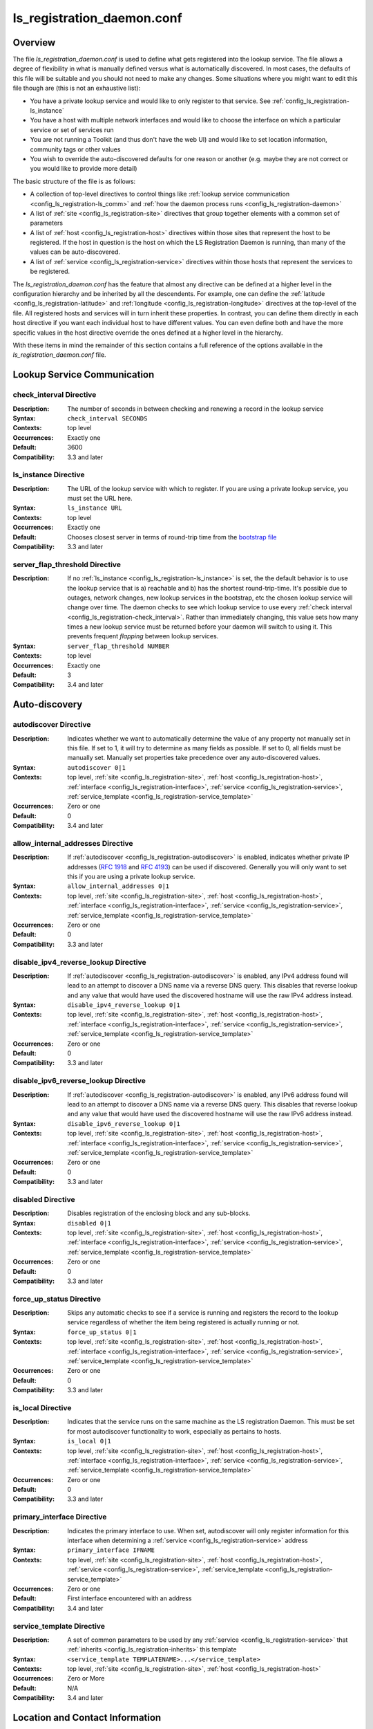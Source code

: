 ***************************
ls_registration_daemon.conf
***************************

Overview
========

The file *ls_registration_daemon.conf* is used to define what gets registered into the lookup service. The file allows a degree of flexibility in what is manually defined versus what is automatically discovered. In most cases, the defaults of this file will be suitable and you should not need to make any changes. Some situations where you might want to edit this file though are (this is not an exhaustive list):

* You have a private lookup service and would like to only register to that service. See :ref:`config_ls_registration-ls_instance`
* You have a host with multiple network interfaces and would like to choose the interface on which a particular service or set of services run
* You are not running a Toolkit (and thus don't have the web UI) and would like to set location information, community tags or other values
* You wish to override the auto-discovered defaults for one reason or another (e.g. maybe they are not correct or you would like to provide more detail)

The basic structure of the file is as follows:

* A collection of top-level directives to control things like :ref:`lookup service communication <config_ls_registration-ls_comm>` and :ref:`how the daemon process runs <config_ls_registration-daemon>`
* A list of :ref:`site <config_ls_registration-site>` directives that group together elements with a common set of parameters
* A list of :ref:`host <config_ls_registration-host>` directives within those sites that represent the host to be registered. If the host in question is the host on which the LS Registration Daemon is running, than many of the values can be auto-discovered. 
* A list of :ref:`service <config_ls_registration-service>` directives within those hosts that represent the services to be registered. 

The *ls_registration_daemon.conf* has the feature that almost any directive can be defined at a higher level in the configuration hierarchy and be inherited by all the descendents. For example, one can define the :ref:`latitude <config_ls_registration-latitude>` and :ref:`longitude <config_ls_registration-longitude>` directives at the top-level of the file. All registered hosts and services will in turn inherit these properties. In contrast, you can define them directly in each host directive if you want each individual host to have different values. You can even define both and have the more specific values in the host directive override the ones defined at a higher level in the hierarchy. 

With these items in mind the remainder of this section contains a full reference of the options available in the *ls_registration_daemon.conf* file. 




.. _config_ls_registration-ls_comm:

Lookup Service Communication
============================

.. _config_ls_registration-check_interval:

check_interval Directive
------------------------
:Description: The number of seconds in between checking and renewing a record in the lookup service
:Syntax: ``check_interval SECONDS``
:Contexts: top level
:Occurrences:  Exactly one
:Default: 3600
:Compatibility: 3.3 and later

.. _config_ls_registration-ls_instance:

ls_instance Directive
----------------------
:Description: The URL of the lookup service with which to register. If you are using a  private lookup service, you must set the URL here.
:Syntax: ``ls_instance URL``
:Contexts: top level
:Occurrences:  Exactly one
:Default: Chooses closest server in terms of round-trip time from the `bootstrap file <http://ps-west.es.net:8096/lookup/activehosts.json>`_
:Compatibility: 3.3 and later

.. _config_ls_registration-server_flap_threshold:

server_flap_threshold Directive
--------------------------------
:Description: If no :ref:`ls_instance <config_ls_registration-ls_instance>` is set, the the default behavior is to use the lookup service that is a) reachable and b) has the shortest round-trip-time. It's possible due to outages, network changes, new lookup services in the bootstrap, etc the chosen lookup service will change over time. The daemon checks to see which lookup service to use every :ref:`check interval <config_ls_registration-check_interval>`. Rather than immediately changing, this value sets how many times a new lookup service must be returned before your daemon will switch to using it. This prevents frequent *flapping* between lookup services. 
:Syntax: ``server_flap_threshold NUMBER``
:Contexts: top level
:Occurrences:  Exactly one
:Default: 3
:Compatibility: 3.4 and later


.. _config_ls_registration-autodiscovery:

Auto-discovery
====================

.. _config_ls_registration-autodiscover:

autodiscover Directive
----------------------
:Description: Indicates whether we want to automatically determine the value of any property not manually set in this file. If set to 1, it will try to determine as many fields as possible. If set to 0, all fields must be manually set. Manually set properties take precedence over any auto-discovered values.
:Syntax: ``autodiscover 0|1``
:Contexts: top level, :ref:`site <config_ls_registration-site>`, :ref:`host <config_ls_registration-host>`, :ref:`interface <config_ls_registration-interface>`, :ref:`service <config_ls_registration-service>`, :ref:`service_template <config_ls_registration-service_template>`
:Occurrences:  Zero or one
:Default: 0
:Compatibility: 3.4 and later

.. _config_ls_registration-allow_internal_addresses:

allow_internal_addresses Directive
----------------------------------
:Description: If :ref:`autodiscover <config_ls_registration-autodiscover>` is enabled, indicates whether private IP addresses (`RFC 1918 <https://tools.ietf.org/html/rfc1918>`_ and `RFC 4193 <https://tools.ietf.org/html/rfc4193>`_) can be used if discovered. Generally you will only want to set this if you are using a private lookup service.
:Syntax: ``allow_internal_addresses 0|1``
:Contexts: top level, :ref:`site <config_ls_registration-site>`, :ref:`host <config_ls_registration-host>`, :ref:`interface <config_ls_registration-interface>`, :ref:`service <config_ls_registration-service>`, :ref:`service_template <config_ls_registration-service_template>`
:Occurrences:  Zero or one
:Default: 0
:Compatibility: 3.3 and later

.. _config_ls_registration-disable_ipv4_reverse_lookup:

disable_ipv4_reverse_lookup Directive
--------------------------------------
:Description: If :ref:`autodiscover <config_ls_registration-autodiscover>` is enabled, any IPv4 address found will lead to an attempt to discover a DNS name via a reverse DNS query. This disables that reverse lookup and any value that would have used the discovered hostname will use the raw IPv4 address instead. 
:Syntax: ``disable_ipv4_reverse_lookup 0|1``
:Contexts: top level, :ref:`site <config_ls_registration-site>`, :ref:`host <config_ls_registration-host>`, :ref:`interface <config_ls_registration-interface>`, :ref:`service <config_ls_registration-service>`, :ref:`service_template <config_ls_registration-service_template>`
:Occurrences:  Zero or one
:Default: 0
:Compatibility: 3.3 and later


.. _config_ls_registration-disable_ipv6_reverse_lookup:

disable_ipv6_reverse_lookup Directive
--------------------------------------
:Description: If :ref:`autodiscover <config_ls_registration-autodiscover>` is enabled, any IPv6 address found will lead to an attempt to discover a DNS name via a reverse DNS query. This disables that reverse lookup and any value that would have used the discovered hostname will use the raw IPv6 address instead. 
:Syntax: ``disable_ipv6_reverse_lookup 0|1``
:Contexts: top level, :ref:`site <config_ls_registration-site>`, :ref:`host <config_ls_registration-host>`, :ref:`interface <config_ls_registration-interface>`, :ref:`service <config_ls_registration-service>`, :ref:`service_template <config_ls_registration-service_template>`
:Occurrences:  Zero or one
:Default: 0
:Compatibility: 3.3 and later

disabled Directive
------------------
:Description: Disables registration of the enclosing block and any sub-blocks.
:Syntax: ``disabled 0|1``
:Contexts: top level, :ref:`site <config_ls_registration-site>`, :ref:`host <config_ls_registration-host>`, :ref:`interface <config_ls_registration-interface>`, :ref:`service <config_ls_registration-service>`, :ref:`service_template <config_ls_registration-service_template>`
:Occurrences:  Zero or one
:Default: 0
:Compatibility: 3.3 and later

force_up_status Directive
-------------------------
:Description: Skips any automatic checks to see if a service is running and registers the record to the lookup service regardless of whether the item being registered is actually running or not.
:Syntax: ``force_up_status 0|1``
:Contexts: top level, :ref:`site <config_ls_registration-site>`, :ref:`host <config_ls_registration-host>`, :ref:`interface <config_ls_registration-interface>`, :ref:`service <config_ls_registration-service>`, :ref:`service_template <config_ls_registration-service_template>`
:Occurrences:  Zero or one
:Default: 0
:Compatibility: 3.3 and later


is_local Directive
-------------------------
:Description: Indicates that the service runs on the same machine as the LS registration Daemon. This must be set for most autodiscover functionality to work, especially as pertains to hosts. 
:Syntax: ``is_local 0|1``
:Contexts: top level, :ref:`site <config_ls_registration-site>`, :ref:`host <config_ls_registration-host>`, :ref:`interface <config_ls_registration-interface>`, :ref:`service <config_ls_registration-service>`, :ref:`service_template <config_ls_registration-service_template>`
:Occurrences:  Zero or one
:Default: 0
:Compatibility: 3.3 and later

primary_interface Directive
----------------------------
:Description: Indicates the primary interface to use. When set, autodiscover will only register information for this interface when determining a :ref:`service <config_ls_registration-service>` address 
:Syntax: ``primary_interface IFNAME``
:Contexts: top level, :ref:`site <config_ls_registration-site>`, :ref:`host <config_ls_registration-host>`, :ref:`service <config_ls_registration-service>`, :ref:`service_template <config_ls_registration-service_template>`
:Occurrences:  Zero or one
:Default: First interface encountered with an address
:Compatibility: 3.4 and later

.. _config_ls_registration-service_template:

service_template Directive
--------------------------
:Description: A set of common parameters to be used by any :ref:`service <config_ls_registration-service>` that :ref:`inherits <config_ls_registration-inherits>` this template
:Syntax: ``<service_template TEMPLATENAME>...</service_template>``
:Contexts: top level, :ref:`site <config_ls_registration-site>`, :ref:`host <config_ls_registration-host>`
:Occurrences:  Zero or More
:Default: N/A
:Compatibility: 3.4 and later


.. _config_ls_registration-location:

Location and Contact Information
================================

.. _config_ls_registration-administrator:

administrator Directive
--------------------------
:Description: A person responsible for managing the  entity to be registered. See :ref:`config_ls_registration-administrators` for more information.
:Syntax: ``<administrator>...</administrator>``
:Contexts: top level, :ref:`site <config_ls_registration-site>`, :ref:`host <config_ls_registration-host>`, :ref:`service <config_ls_registration-service>`, :ref:`service_template <config_ls_registration-service_template>`
:Occurrences:  Zero or More
:Default: N/A
:Compatibility: 3.3 and later

.. _config_ls_registration-city:

city Directive
--------------------------
:Description: The city in which the entity to be registered resides
:Syntax: ``city CITY``
:Contexts: top level, :ref:`site <config_ls_registration-site>`, :ref:`host <config_ls_registration-host>`, :ref:`service <config_ls_registration-service>`, :ref:`service_template <config_ls_registration-service_template>`
:Occurrences:  Zero or One
:Default: N/A
:Default (Autodiscover): N/A
:Compatibility: 3.3 and later

.. _config_ls_registration-country:

country Directive
--------------------------
:Description: The `ISO 3166 <http://www.iso.org/iso/home/standards/country_codes.htm#2012_iso3166-2>`_ two-letter country code for the country in which the entity to be registered resides
:Syntax: ``country COUNTRY``
:Contexts: top level, :ref:`site <config_ls_registration-site>`, :ref:`host <config_ls_registration-host>`, :ref:`service <config_ls_registration-service>`, :ref:`service_template <config_ls_registration-service_template>`
:Occurrences:  Zero or One
:Default: N/A
:Default (Autodiscover): N/A
:Compatibility: 3.3 and later

.. _config_ls_registration-domain:

domain Directive
--------------------------
:Description: The administrative domain in which the entity to be registered resides. Usually expressed as a DNS name (e.g. perfsonar.net).
:Syntax: ``domain DOMAIN``
:Contexts: top level, :ref:`site <config_ls_registration-site>`, :ref:`host <config_ls_registration-host>`, :ref:`service <config_ls_registration-service>`, :ref:`service_template <config_ls_registration-service_template>`
:Occurrences:  Zero or One
:Default: N/A
:Default (Autodiscover): N/A
:Compatibility: 3.3 and later

.. _config_ls_registration-latitude:

latitude Directive
--------------------------
:Description: The latitude of the entity to be registered. Specified as a positive (north of the equator) or negative (south of the equator) decimal.
:Syntax: ``latitude LATITUDE``
:Contexts: top level, :ref:`site <config_ls_registration-site>`, :ref:`host <config_ls_registration-host>`, :ref:`service <config_ls_registration-service>`, :ref:`service_template <config_ls_registration-service_template>`
:Occurrences:  Zero or One
:Default: N/A
:Default (Autodiscover): N/A
:Compatibility: 3.3 and later

.. _config_ls_registration-longitude:

longitude Directive
--------------------------
:Description: The longitude of the entity to be registered. Specified as a positive (east of the prime meridian) or negative (west of the prime meridian) decimal.
:Syntax: ``longitude LONGITUDE``
:Contexts: top level, :ref:`site <config_ls_registration-site>`, :ref:`host <config_ls_registration-host>`, :ref:`service <config_ls_registration-service>`, :ref:`service_template <config_ls_registration-service_template>`
:Occurrences:  Zero or One
:Default: N/A
:Default (Autodiscover): N/A
:Compatibility: 3.3 and later

.. _config_ls_registration-region:

region Directive
--------------------------
:Description: The country specific region. For example, in the U.S. this value corresponds to the state. It should be the two-letter abbreviation if applicable. 
:Syntax: ``region REGION``
:Contexts: top level, :ref:`site <config_ls_registration-site>`, :ref:`host <config_ls_registration-host>`, :ref:`service <config_ls_registration-service>`, :ref:`service_template <config_ls_registration-service_template>`
:Occurrences:  Zero or One
:Default: N/A
:Default (Autodiscover): N/A
:Compatibility: 3.3 and later


.. _config_ls_registration-site:

site Directive
------------------------
:Description: A grouping of elements that have similar configured properties, be it location, autodiscover settings or otherwise. See :ref:`config_ls_registration-sites` for more information.
:Syntax: ``<site>...</site>``
:Contexts: top level
:Occurrences:  Zero or More
:Default: N/A
:Default (Autodiscover): N/A

.. _config_ls_registration-zip_code:

zip_code Directive
--------------------------
:Description: The country specific postal code of the location where the entity to be registered resides.
:Syntax: ``zip_code ZIPCODE``
:Contexts: top level, :ref:`site <config_ls_registration-site>`, :ref:`host <config_ls_registration-host>`, :ref:`service <config_ls_registration-service>`, :ref:`service_template <config_ls_registration-service_template>`
:Occurrences:  Zero or One
:Default: N/A
:Default (Autodiscover): N/A
:Compatibility: 3.3 and later

.. _config_ls_registration-administrators:

Administrators
==============

.. _config_ls_registration-admin_name:

name Directive
--------------------------
:Description: The full name of the administrator. Either this field or :ref:`email <config_ls_registration-email>` is required.
:Syntax: ``name NAME``
:Contexts: :ref:`administrator <config_ls_registration-administrator>`
:Occurrences:  Zero or One
:Default: N/A
:Default (Autodiscover): N/A
:Compatibility: 3.3 and later

.. _config_ls_registration-email:

email Directive
--------------------------
:Description: The email address of the administrator. Either this field or :ref:`name <config_ls_registration-admin_name>` is required.
:Syntax: ``email EMAIL``
:Contexts: :ref:`administrator <config_ls_registration-administrator>`
:Occurrences:  Zero or One
:Default: N/A
:Default (Autodiscover): N/A
:Compatibility: 3.3 and later

.. _config_ls_registration-organization:

organization Directive
--------------------------
:Description: The organization to which the administrator belongs
:Syntax: ``organization ORGANIZATION``
:Contexts: :ref:`administrator <config_ls_registration-administrator>`
:Occurrences:  Zero or One
:Default: N/A
:Default (Autodiscover): N/A
:Compatibility: 3.3 and later

.. _config_ls_registration-phone:

phone Directive
--------------------------
:Description: The phone number of the administrator
:Syntax: ``phone PHONE``
:Contexts: :ref:`administrator <config_ls_registration-administrator>`
:Occurrences:  Zero or One
:Default: N/A
:Default (Autodiscover): N/A
:Compatibility: 3.3 and later

.. _config_ls_registration-sites:

Sites
======

.. _config_ls_registration-host:

host Directive
------------------------
:Description: A host to be registered. See :ref:`config_ls_registration-hosts` for more details.
:Syntax: ``<host>...</host>``
:Contexts: :ref:`site <config_ls_registration-site>`
:Occurrences:  Zero or More
:Default: N/A
:Default (Autodiscover): N/A
:Compatibility: 3.3 and later

.. _config_ls_registration-site_name:

site_name Directive
------------------------
:Description: The name of the site
:Syntax: ``site_name NAME``
:Contexts: top level, :ref:`site <config_ls_registration-site>`, :ref:`host <config_ls_registration-host>`, :ref:`service <config_ls_registration-service>`, :ref:`service_template <config_ls_registration-service_template>`
:Occurrences:  Zero or One
:Default: N/A
:Default (Autodiscover): N/A
:Compatibility: 3.3 and later

.. _config_ls_registration-site_project:

site_project Directive
------------------------
:Description: A community string or project string to be registered. Often used as a way to define custom tags for registered entities. 
:Syntax: ``site_name NAME``
:Contexts: top level, :ref:`site <config_ls_registration-site>`, :ref:`host <config_ls_registration-host>`, :ref:`service <config_ls_registration-service>`, :ref:`service_template <config_ls_registration-service_template>`
:Occurrences:  Zero or More
:Default: N/A
:Default (Autodiscover): N/A
:Compatibility: 3.3 and later

.. _config_ls_registration-hosts:

Hosts
=====

.. _config_ls_registration-access_policy:

access_policy Directive
------------------------
:Description: Indicates who may access this host to run tests. Valid values are **public** (anyone can access), **private** (only the owner's local network can access), **research-education** (only those coming from R&E networks may access) or **limited** (some combination of the others, you should provide more detail in :ref:`access_policy_notes <config_ls_registration-access_policy_notes>`).
:Syntax: ``access_policy POLICY``
:Contexts: top level, :ref:`site <config_ls_registration-site>`, :ref:`host <config_ls_registration-host>`
:Occurrences:  Zero or One
:Default: N/A
:Default (Autodiscover): N/A
:Compatibility: 3.5 and later

.. _config_ls_registration-access_policy_notes:

access_policy_notes Directive
-----------------------------
:Description: A human-readable description of the :ref:`access_policy <config_ls_registration-access_policy>`. For example "Authenticate using username and password". There is no defined form for this field and is intended as a way to provide additional information to those looking at the record. 
:Syntax: ``access_policy_notes NOTES``
:Contexts: top level, :ref:`site <config_ls_registration-site>`, :ref:`host <config_ls_registration-host>`
:Occurrences:  Zero or One
:Default: N/A
:Default (Autodiscover): N/A
:Compatibility: 3.5 and later

.. _config_ls_registration-autodiscover_interfaces:

autodiscover_interfaces Directive
---------------------------------
:Description: Indicates whether you want to autodiscover the list of interfaces on the host. Enabled if :ref:`config_ls_registration-autodiscover` is set. Disabling this with :ref:`config_ls_registration-autodiscover` enabled will turn-off interface discover but still allow other fields to be discovered. 
:Syntax: ``autodiscover_interfaces 0|1``
:Contexts: top level, :ref:`site <config_ls_registration-site>`, :ref:`host <config_ls_registration-host>`
:Occurrences:  Zero or One
:Default: The value of :ref:`config_ls_registration-autodiscover`
:Default (Autodiscover): N/A
:Compatibility: 3.4 and later

.. _config_ls_registration-bundle_type:

bundle_type Directive
-----------------------------
:Description: The type of perfSONAR install. Examples include *test-point*, *perfsonar-core*, *perfsonar-complete*, and *perfsonar-toolkit*
:Syntax: ``bundle_type TYPE``
:Contexts: top level, :ref:`site <config_ls_registration-site>`, :ref:`host <config_ls_registration-host>`
:Occurrences:  Zero or One
:Default: N/A
:Default (Autodiscover): The contents of */var/lib/perfsonar/bundles/bundle_type*
:Compatibility: 3.5 and later

.. _config_ls_registration-bundle_version:

bundle_version Directive
-----------------------------
:Description: The version of the :ref:`bundle <config_ls_registration-bundle_type>` installed
:Syntax: ``bundle_version VERSION``
:Contexts: top level, :ref:`site <config_ls_registration-site>`, :ref:`host <config_ls_registration-host>`
:Occurrences:  Zero or One
:Default: N/A
:Default (Autodiscover): The contents of */var/lib/perfsonar/bundles/bundle_version*
:Compatibility: 3.5 and later

.. _config_ls_registration-host_name:

host_name Directive
-----------------------------
:Description: A DNS name (preferably) or IP that identifies the host
:Syntax: ``host_name NAME``
:Contexts: :ref:`host <config_ls_registration-host>`
:Occurrences:  Zero or One
:Default: N/A
:Default (Autodiscover): The DNS hostname that matches a reverse lookup of the auto-discovered address of the host.
:Compatibility: 3.4 and later

.. _config_ls_registration-interface:

interface Directive
-----------------------------
:Description: Represents a manually defined interface on the host. See :ref:`config_ls_registration-interfaces` for more details.
:Syntax: ``<interface>...<interface>``
:Contexts: :ref:`host <config_ls_registration-host>`
:Occurrences:  Zero or More
:Default: N/A
:Default (Autodiscover): The list of interfaces on the host as reported by *ifconfig*
:Compatibility: 3.4 and later

.. _config_ls_registration-is_virtual_machine:

is_virtual_machine Directive
-----------------------------
:Description: Indicates if this host is a virtual machine (VM) as opposed to a physical host 
:Syntax: ``is_virtual_machine 0|1``
:Contexts: top level, :ref:`site <config_ls_registration-site>`, :ref:`host <config_ls_registration-host>`
:Occurrences:  Zero or One
:Default: N/A
:Default (Autodiscover): N/A
:Compatibility: 3.5 and later

.. _config_ls_registration-memory:

memory Directive
-----------------------------
:Description: The amount of memory on the host appended with the units (e.g. 1024MB, 1GB)
:Syntax: ``memory MEMORY``
:Contexts: top level, :ref:`site <config_ls_registration-site>`, :ref:`host <config_ls_registration-host>`
:Occurrences:  Zero or One
:Default: N/A
:Default (Autodiscover): The total system memory in MB
:Compatibility: 3.4 and later

.. _config_ls_registration-os_kernel:

os_kernel Directive
-----------------------------
:Description: The kernel and version running on the host.
:Syntax: ``os_kernel KERNEL``
:Contexts: top level, :ref:`site <config_ls_registration-site>`, :ref:`host <config_ls_registration-host>`
:Occurrences:  Zero or One
:Default: N/A
:Default (Autodiscover): The OS name and version output separated by a space from */etc/redhat-release*, */etc/os_version* or */etc/debian_version* depending on the OS.
:Compatibility: 3.4 and later

.. _config_ls_registration-os_name:

os_name Directive
-----------------------------
:Description: The name of the operating system (e.g. CentOS, Debian, etc).
:Syntax: ``os_name NAME``
:Contexts: top level, :ref:`site <config_ls_registration-site>`, :ref:`host <config_ls_registration-host>`
:Occurrences:  Zero or One
:Default: N/A
:Default (Autodiscover): The OS name from */etc/redhat-release*, */etc/os_version* or */etc/debian_version* depending on the OS.
:Compatibility: 3.4 and later

.. _config_ls_registration-os_version:

os_version Directive
-----------------------------
:Description: The version of the operating system.
:Syntax: ``os_version VERSION``
:Contexts: top level, :ref:`site <config_ls_registration-site>`, :ref:`host <config_ls_registration-host>`
:Occurrences:  Zero or One
:Default: N/A
:Default (Autodiscover): The OS version from */etc/redhat-release*, */etc/os_version* or */etc/debian_version* depending on the OS.
:Compatibility: 3.4 and later

.. _config_ls_registration-processor_cores:

processor_cores Directive
-----------------------------
:Description: The number of cores on the machine's processor(s)
:Syntax: ``processor_cores CORES``
:Contexts: top level, :ref:`site <config_ls_registration-site>`, :ref:`host <config_ls_registration-host>`
:Occurrences:  Zero or One
:Default: N/A
:Default (Autodiscover): The *CPU(s)* as reported by lscpu
:Compatibility: 3.4 and later

.. _config_ls_registration-processor_count:

processor_count Directive
-----------------------------
:Description: The number processors
:Syntax: ``processor_count COUNT``
:Contexts: top level, :ref:`site <config_ls_registration-site>`, :ref:`host <config_ls_registration-host>`
:Occurrences:  Zero or One
:Default: N/A
:Default (Autodiscover): The *Socket(s)* as reported by lscpu
:Compatibility: 3.4 and later

.. _config_ls_registration-processor_speed:

processor_speed Directive
-----------------------------
:Description: The processor speed with units at the end of value (e.g. 2400MHz, 2.4 GHz)
:Syntax: ``processor_speed SPEED``
:Contexts: top level, :ref:`site <config_ls_registration-site>`, :ref:`host <config_ls_registration-host>`
:Occurrences:  Zero or One
:Default: N/A
:Default (Autodiscover): The *CPU MHz* as reported by lscpu
:Compatibility: 3.4 and later

.. _config_ls_registration-processor_cpuid:

processor_cpuid Directive
-----------------------------
:Description: A human readable name and description of your processor
:Syntax: ``processor_cpuid DESCRIPTION``
:Contexts: top level, :ref:`site <config_ls_registration-site>`, :ref:`host <config_ls_registration-host>`
:Occurrences:  Zero or One
:Default: N/A
:Default (Autodiscover): The *model name* from */proc/cpuinfo*
:Compatibility: 3.5 and later

.. _config_ls_registration-role:

role Directive
-----------------------------
:Description: The type of host. Valid values are zero or more of the following *nren*, *regional*, *site-border*, *site-internal*, *science-dmz*, *exchange-point*, *test-host*, *default-path*, *backup-path*
:Syntax: ``role ROLE``
:Contexts: top level, :ref:`site <config_ls_registration-site>`, :ref:`host <config_ls_registration-host>`
:Occurrences:  Zero or More
:Default: N/A
:Default (Autodiscover): N/A
:Compatibility: 3.5 and later

.. _config_ls_registration-service:

service Directive
------------------------
:Description: A service running on the host. See :ref:`config_ls_registration-services` for more details. 
:Syntax: ``<service>...</service>``
:Contexts: top level, :ref:`site <config_ls_registration-site>`, :ref:`host <config_ls_registration-host>`
:Occurrences:  Zero or More
:Default: N/A
:Default (Autodiscover): N/A
:Compatibility: 3.3 and later

.. _config_ls_registration-tcp_autotune_max_buffer_recv:

tcp_autotune_max_buffer_recv Directive
--------------------------------------
:Description: The maximum receive buffer autotuning will calculate 
:Syntax: ``tcp_autotune_max_buffer_recv SIZE``
:Contexts: top level, :ref:`site <config_ls_registration-site>`, :ref:`host <config_ls_registration-host>`
:Occurrences:  Zero or One
:Default: N/A
:Default (Autodiscover): *net.ipv4.tcp_rmem* as reported by sysctl
:Compatibility: 3.4 and later

.. _config_ls_registration-tcp_autotune_max_buffer_send:

tcp_autotune_max_buffer_send Directive
--------------------------------------
:Description: The maximum send buffer autotuning will calculate 
:Syntax: ``tcp_autotune_max_buffer_send SIZE``
:Contexts: top level, :ref:`site <config_ls_registration-site>`, :ref:`host <config_ls_registration-host>`
:Occurrences:  Zero or One
:Default: N/A
:Default (Autodiscover): *net.ipv4.tcp_wmem* as reported by sysctl
:Compatibility: 3.4 and later

.. _config_ls_registration-tcp_cc_algorithm:

tcp_cc_algorithm Directive
--------------------------------------
:Description: The TCP congestion control algorithm configured for the host
:Syntax: ``tcp_cc_algorithm SIZE``
:Contexts: top level, :ref:`site <config_ls_registration-site>`, :ref:`host <config_ls_registration-host>`
:Occurrences:  Zero or One
:Default: N/A
:Default (Autodiscover): *net.ipv4.tcp_congestion_control* as reported by sysctl
:Compatibility: 3.4 and later

.. _config_ls_registration-tcp_max_backlog:

tcp_max_backlog Directive
--------------------------------------
:Description: The length of the processor input queue
:Syntax: ``tcp_max_backlog SIZE``
:Contexts: top level, :ref:`site <config_ls_registration-site>`, :ref:`host <config_ls_registration-host>`
:Occurrences:  Zero or One
:Default: N/A
:Default (Autodiscover): *net.core.netdev_max_backlog* as reported by sysctl
:Compatibility: 3.4 and later

.. _config_ls_registration-tcp_max_buffer_recv:

tcp_max_buffer_recv Directive
--------------------------------------
:Description: The maximum size of TCP buffers for receiving
:Syntax: ``tcp_max_buffer_recv SIZE``
:Contexts: top level, :ref:`site <config_ls_registration-site>`, :ref:`host <config_ls_registration-host>`
:Occurrences:  Zero or One
:Default: N/A
:Default (Autodiscover): *net.core.rmem_max* as reported by sysctl
:Compatibility: 3.4 and later

.. _config_ls_registration-tcp_max_buffer_send:

tcp_max_buffer_send Directive
--------------------------------------
:Description: The maximum size of TCP buffers for sending
:Syntax: ``tcp_max_buffer_send SIZE``
:Contexts: top level, :ref:`site <config_ls_registration-site>`, :ref:`host <config_ls_registration-host>`
:Occurrences:  Zero or One
:Default: N/A
:Default (Autodiscover): *net.core.wmem_max* as reported by sysctl
:Compatibility: 3.4 and later

.. _config_ls_registration-tcp_max_achievable:

tcp_max_achievable Directive
--------------------------------------
:Description: The known maximum achievable throughput on this host. This is a manually set value based on experience with the hardware. For example, some low cost hosts may have a 1Gbps network interface, but processor  limitations prevent it from ever achieving more than 500Mbps. Should be value followed by units (e.g. 1024Mbps, 1Gbps)
:Syntax: ``tcp_max_achievable BANDWIDTH``
:Contexts: top level, :ref:`site <config_ls_registration-site>`, :ref:`host <config_ls_registration-host>`
:Occurrences:  Zero or One
:Default: N/A
:Default (Autodiscover): N/A
:Compatibility: 3.5 and later
        
        
.. _config_ls_registration-interfaces:

Interfaces
==========

.. _config_ls_registration-address:

address Directive
------------------------
:Description: The IP address or DNS name of the interface. 
:Syntax: ``address ADDRESS``
:Contexts: top level, :ref:`site <config_ls_registration-site>`, :ref:`host <config_ls_registration-host>`, :ref:`interface <config_ls_registration-interface>`
:Occurrences:  Zero or More
:Default: N/A
:Default (Autodiscover): The IP address(es) as reported by *ifconfig*
:Compatibility: 3.3 and later

.. _config_ls_registration-capacity:

capacity Directive
------------------------
:Description: The maximum throughput of the interface in bps.
:Syntax: ``capacity CAPACITY``
:Contexts: top level, :ref:`site <config_ls_registration-site>`, :ref:`host <config_ls_registration-host>`, :ref:`interface <config_ls_registration-interface>`
:Occurrences:  Zero or One
:Default: N/A
:Default (Autodiscover): The speed as reported by */sys/class/net/IF_NAME/speed*. If not available, the speed as reported by *ethtool*. 
:Compatibility: 3.3 and later

.. _config_ls_registration-if_name:

if_name Directive
------------------------
:Description: The interface name (e.g. eth1, em0)
:Syntax: ``if_name NAME``
:Contexts: top level, :ref:`site <config_ls_registration-site>`, :ref:`host <config_ls_registration-host>`, :ref:`interface <config_ls_registration-interface>`
:Occurrences:  Zero or One
:Default: N/A
:Default (Autodiscover): The interface name as reported by *ifconfig*
:Compatibility: 3.3 and later

.. _config_ls_registration-if_type:

if_type Directive
------------------------
:Description: The type of interface (e.g. Ethernet)
:Syntax: ``if_type TYPE``
:Contexts: top level, :ref:`site <config_ls_registration-site>`, :ref:`host <config_ls_registration-host>`, :ref:`interface <config_ls_registration-interface>`
:Occurrences:  Zero or One
:Default: N/A
:Default (Autodiscover): N/A
:Compatibility: 3.3 and later

.. _config_ls_registration-mac_address:

mac_address Directive
------------------------
:Description: The MAC address of the interface
:Syntax: ``mac_address ADDRESS``
:Contexts: top level, :ref:`site <config_ls_registration-site>`, :ref:`host <config_ls_registration-host>`, :ref:`interface <config_ls_registration-interface>`
:Occurrences:  Zero or One
:Default: N/A
:Default (Autodiscover): The MAC address as reported by the *Net::Interface* perl module
:Compatibility: 3.3 and later

.. _config_ls_registration-mtu:

mtu Directive
------------------------
:Description: The MTU of the interface in bytes
:Syntax: ``mtu MTU``
:Contexts: top level, :ref:`site <config_ls_registration-site>`, :ref:`host <config_ls_registration-host>`, :ref:`interface <config_ls_registration-interface>`
:Occurrences:  Zero or One
:Default: N/A
:Default (Autodiscover): The MTU as reported by the *Net::Interface* perl module
:Compatibility: 3.3 and later

.. _config_ls_registration-subnet:

subnet Directive
------------------------
:Description: The IP subnet mask of the interface.
:Syntax: ``subnet MASK``
:Contexts: top level, :ref:`site <config_ls_registration-site>`, :ref:`host <config_ls_registration-host>`, :ref:`interface <config_ls_registration-interface>`
:Occurrences:  Zero or One
:Default: N/A
:Default (Autodiscover): N/A
:Compatibility: 3.3 and later

urn Directive
------------------------
:Description: A URN used to identify his interface in an external topology description format
:Syntax: ``urn URN``
:Contexts: top level, :ref:`site <config_ls_registration-site>`, :ref:`host <config_ls_registration-host>`, :ref:`interface <config_ls_registration-interface>`
:Occurrences:  Zero or One
:Default: N/A
:Default (Autodiscover): N/A
:Compatibility: 3.3 and later

.. _config_ls_registration-services:

Services
========

.. _config_ls_registration-service-address:

address Directive
------------------------
:Description: The IP address or DNS name on which the service listens
:Syntax: ``address ADDRESS``
:Contexts: top level, :ref:`site <config_ls_registration-site>`, :ref:`host <config_ls_registration-host>`, :ref:`service <config_ls_registration-service>`, :ref:`service_template <config_ls_registration-service_template>`
:Occurrences:  Zero or More
:Default: N/A
:Default (Autodiscover): The auto-discovered primary address
:Compatibility: 3.3 and later

.. _config_ls_registration-authentication_type:

authentication_type Directive
------------------------------
:Description: The method with which one may authenticate to this service. 
:Syntax: ``authentication_type TYPE``
:Contexts: top level, :ref:`site <config_ls_registration-site>`, :ref:`host <config_ls_registration-host>`, :ref:`service <config_ls_registration-service>`, :ref:`service_template <config_ls_registration-service_template>`
:Occurrences:  Zero or More
:Default: N/A
:Default (Autodiscover): N/A
:Compatibility: 3.3 and later

.. _config_ls_registration-autodiscover_addresses:

autodiscover_addresses Directive
---------------------------------
:Description: Indicates whether you want to autodiscover the address on which the service listens. Enabled if :ref:`config_ls_registration-autodiscover` is set. Disabling this with :ref:`config_ls_registration-autodiscover` enabled will turn-off address discovery but still allow other fields to be discovered. 
:Syntax: ``autodiscover_addresses 0|1``
:Contexts: top level, :ref:`site <config_ls_registration-site>`, :ref:`host <config_ls_registration-host>`, :ref:`service <config_ls_registration-service>`, :ref:`service_template <config_ls_registration-service_template>`
:Occurrences:  Zero or One
:Default: The value of :ref:`config_ls_registration-autodiscover`
:Default (Autodiscover): N/A
:Compatibility: 3.3 and later

.. _config_ls_registration-inherits:

inherits Directive
---------------------------------
:Description: Indicates the :ref:`service template <config_ls_registration-service_template>` from which to inherit properties
:Syntax: ``inherits TEMPLATENAME``
:Contexts: :ref:`service <config_ls_registration-service>`
:Occurrences:  Zero or One
:Default: N/A
:Default (Autodiscover): N/A
:Compatibility: 3.3 and later

.. _config_ls_registration-port:

port Directive
---------------------------------
:Description: The port on which the service listens
:Syntax: ``port NUMBER``
:Contexts: top level, :ref:`site <config_ls_registration-site>`, :ref:`host <config_ls_registration-host>`, :ref:`service <config_ls_registration-service>`, :ref:`service_template <config_ls_registration-service_template>`
:Occurrences:  Zero or One
:Default: Depends on the service :ref:`type <config_ls_registration-service-type>`
:Default (Autodiscover): N/A
:Compatibility: 3.3 and later

.. _config_ls_registration-service_locator:

service_locator Directive
---------------------------------
:Description: The URL where the service can be contacted
:Syntax: ``service_locator URL``
:Contexts: top level, :ref:`site <config_ls_registration-site>`, :ref:`host <config_ls_registration-host>`, :ref:`service <config_ls_registration-service>`, :ref:`service_template <config_ls_registration-service_template>`
:Occurrences:  Zero or One
:Default: Built from the :ref:`address <config_ls_registration-service-address>` and :ref:`port <config_ls_registration-port>`
:Default (Autodiscover): N/A
:Compatibility: 3.3 and later

.. _config_ls_registration-service_name:

service_name Directive
---------------------------------
:Description: The name of the service as a human-readable description
:Syntax: ``service_name NAME``
:Contexts: top level, :ref:`site <config_ls_registration-site>`, :ref:`host <config_ls_registration-host>`, :ref:`service <config_ls_registration-service>`, :ref:`service_template <config_ls_registration-service_template>`
:Occurrences:  Zero or One
:Default: The :ref:`site name <config_ls_registration-site_name>` and service :ref:`type <config_ls_registration-service-type>` separated by a space
:Default (Autodiscover): N/A
:Compatibility: 3.3 and later

.. _config_ls_registration-service_version:

service_version Directive
---------------------------------
:Description: The version of the service
:Syntax: ``service_version VERSION``
:Contexts: top level, :ref:`site <config_ls_registration-site>`, :ref:`host <config_ls_registration-host>`, :ref:`service <config_ls_registration-service>`, :ref:`service_template <config_ls_registration-service_template>`
:Occurrences:  Zero or One
:Default: Service dependent
:Default (Autodiscover): N/A
:Compatibility: 3.3 and later

.. _config_ls_registration-service-type:

type Directive
---------------------------------
:Description: The type of the service. See description below for valid types.
:Syntax: ``type TYPE``
:Contexts: top level, :ref:`site <config_ls_registration-site>`, :ref:`host <config_ls_registration-host>`, :ref:`service <config_ls_registration-service>`
:Occurrences:  Zero or One
:Default: Service dependent
:Default (Autodiscover): N/A
:Compatibility: 3.3 and later

Valid values for this field are currently:

* bwctl
* dashboard
* gridftp
* ma
* meshconfig
* mp-bwctl
* mp-owamp
* ndt
* npad
* owamp
* phoebus
* ping
* reddnet
* traceroute

.. _config_ls_registration-service_type:

Service Type-Specific Parameters
================================

.. _config_ls_registration-autodiscover_ca_file:

autodiscover_ca_file Directive
---------------------------------
:Description: For autodiscovery of information that requires contacting an HTTPS service, this is the path to the CA file that can be used to verify the identity of the server
:Syntax: ``autodiscover_ca_file FILE``
:Contexts: :ref:`service <config_ls_registration-service>` where :ref:`type <config_ls_registration-service-type>` is *ma* or *meshconfig*
:Occurrences:  Zero or One
:Default: N/A
:Default (Autodiscover): N/A
:Compatibility: 3.4 and later

.. _config_ls_registration-autodiscover_ca_path:

autodiscover_ca_path Directive
---------------------------------
:Description: For autodiscovery of information that requires contacting an HTTPS service, this is the path to a directory of CA files that can be used to verify the identity of the server when using HTTPS
:Syntax: ``autodiscover_ca_path DIR``
:Contexts: :ref:`service <config_ls_registration-service>` where :ref:`type <config_ls_registration-service-type>` is *ma* or *meshconfig*
:Occurrences:  Zero or One
:Default: N/A
:Default (Autodiscover): N/A
:Compatibility: 3.4 and later

.. _config_ls_registration-autodiscover_fields:

autodiscover_fields Directive
----------------------------------------
:Description: Indicates that a mesh should be queried and the administrators and test members should be automatically detected
:Syntax: ``autodiscover_fields 0|1``
:Contexts: :ref:`service <config_ls_registration-service>` where :ref:`type <config_ls_registration-service-type>` is *meshconfig*
:Occurrences:  Zero or One
:Default: 0
:Default (Autodiscover): N/A

.. _config_ls_registration-autodiscover_indices:

autodiscover_indices Directive
---------------------------------
:Description: Indicates whether or not to try to index results. Currently only traceroute data is supported. This will look at traceroute results in  :ref:`autodiscover_index_time_range <config_ls_registration-autodiscover_index_time_range>` and report unique hops.
:Syntax: ``autodiscover_indices 0|1``
:Contexts: :ref:`service <config_ls_registration-service>` where :ref:`type <config_ls_registration-service-type>` is *ma*
:Occurrences:  Zero or One
:Default: The value of :ref:`autodiscover_tests <config_ls_registration-autodiscover_tests>`
:Default (Autodiscover): N/A
:Compatibility: 3.4 and later


.. _config_ls_registration-autodiscover_index_time_range:

autodiscover_index_time_range Directive
----------------------------------------
:Description: If :ref:`autodiscover_indices <config_ls_registration-autodiscover_indices>` is enabled, the time range to query the MA for results to index in seconds.
:Syntax: ``autodiscover_index_time_range 0|1``
:Contexts: :ref:`service <config_ls_registration-service>` where :ref:`type <config_ls_registration-service-type>` is *ma*
:Occurrences:  Zero or One
:Default: 604800
:Default (Autodiscover): N/A
:Compatibility: 3.4 and later

.. _config_ls_registration-autodiscover_tests:

autodiscover_tests Directive
----------------------------------------
:Description: If enabled, contacts the MA service to be registered and automatically generates a list of tests to register based on the metadata returned.
:Syntax: ``autodiscover_tests 0|1``
:Contexts: :ref:`service <config_ls_registration-service>` where :ref:`type <config_ls_registration-service-type>` is *ma*
:Occurrences:  Zero or One
:Default: 0
:Default (Autodiscover): N/A

.. _config_ls_registration-autodiscover_timeout:

autodiscover_timeout Directive
----------------------------------------
:Description: If :ref:`autodiscover_fields <config_ls_registration-autodiscover_fields>` is enabled, the time to wait in seconds for results when querying the mesh before giving an error.
:Syntax: ``autodiscover_timeout TIMEOUT``
:Contexts: :ref:`service <config_ls_registration-service>` where :ref:`type <config_ls_registration-service-type>` is *meshconfig*
:Occurrences:  Zero or One
:Default: 60
:Default (Autodiscover): N/A

.. _config_ls_registration-autodiscover_url:

autodiscover_url Directive
----------------------------------------
:Description: The URL to contact to autodiscover details about an HTTP service
:Syntax: ``autodiscover_url URL``
:Contexts: :ref:`service <config_ls_registration-service>` where :ref:`type <config_ls_registration-service-type>` is *ma* or *meshconfig*
:Occurrences:  Zero or One
:Default: The value of :ref:`config_ls_registration-service_locator`
:Default (Autodiscover): N/A

.. _config_ls_registration-autodiscover_verify_hostname:

autodiscover_verify_hostname Directive
---------------------------------------
:Description: For autodiscovery of information that requires contacting an HTTPS service, indicates whether the hostname must match the certificate common name
:Syntax: ``autodiscover_verify_hostname 0|1``
:Contexts: :ref:`service <config_ls_registration-service>` where :ref:`type <config_ls_registration-service-type>` is *ma* or *meshconfig*
:Occurrences:  Zero or One
:Default: 0
:Default (Autodiscover): N/A
:Compatibility: 3.4 and later

.. _config_ls_registration-autodiscover_webui_url:

autodiscover_webui_url Directive
---------------------------------
:Description: Indicates whether the dashboard web interface URL should be auto-discovered
:Syntax: ``autodiscover_webui_url 0|1``
:Contexts: :ref:`service <config_ls_registration-service>` where :ref:`type <config_ls_registration-service-type>` is *dashboard*
:Occurrences:  Zero or One
:Default: 0
:Default (Autodiscover): N/A
:Compatibility: 3.4 and later

.. _config_ls_registration-http_port:

http_port Directive
---------------------------------
:Description: The port where a web service listens for HTTP connections 
:Syntax: ``http_port PORT``
:Contexts: :ref:`service <config_ls_registration-service>` where :ref:`type <config_ls_registration-service-type>` is *dashboard*, *ma*, *meshconfig*, *mp-bwctl*, *mp-owamp*
:Occurrences:  Zero or One
:Default: 80 (unless :ref:`config_ls_registration-https_port` set, then this is left unset if no manual value provided)
:Default (Autodiscover): N/A
:Compatibility: 3.4 and later

.. _config_ls_registration-https_port:

https_port Directive
---------------------------------
:Description: The port where a web service listens for HTTPS connections 
:Syntax: ``https_port PORT``
:Contexts: :ref:`service <config_ls_registration-service>` where :ref:`type <config_ls_registration-service-type>` is *dashboard*, *ma*, *meshconfig*, *mp-bwctl*, *mp-owamp*
:Occurrences:  Zero or One
:Default: N/A
:Default (Autodiscover): N/A
:Compatibility: 3.4 and later

.. _config_ls_registration-url_path:

url_path Directive
---------------------------------
:Description: The path portion of the URL where a web service runs
:Syntax: ``url_path PATH``
:Contexts: :ref:`service <config_ls_registration-service>` where :ref:`type <config_ls_registration-service-type>` is *dashboard*, *ma*, *meshconfig*, *mp-bwctl*, *mp-owamp*
:Occurrences: Exactly one
:Default: N/A
:Default (Autodiscover): N/A
:Compatibility: 3.4 and later

.. _config_ls_registration-webui_url:

webui_url Directive
---------------------------------
:Description: The URL of a web interface associated with a service
:Syntax: ``webui_url URL``
:Contexts: :ref:`service <config_ls_registration-service>` where :ref:`type <config_ls_registration-service-type>` is *dashboard*
:Occurrences:  Zero or One
:Default: The manually set address and port with path */maddash-webui*
:Default (Autodiscover): The auto-detected address and port with path */maddash-webui*
:Compatibility: 3.4 and later

.. _config_ls_registration-skip_autodiscover_admins:

skip_autodiscover_admins Directive
-----------------------------------
:Description: If enabled, does not automatically register administrators found in the mesh file
:Syntax: ``skip_autodiscover_admins 0|1``
:Contexts: :ref:`service <config_ls_registration-service>` where :ref:`type <config_ls_registration-service-type>` is *meshconfig*
:Occurrences:  Zero or One
:Default: 0
:Default (Autodiscover): N/A
:Compatibility: 3.4 and later

.. _config_ls_registration-test:

test Directive
-----------------------------------
:Description: Represents a measurement stored in an archive. See :ref:`config_ls_registration-tests` for more details.
:Syntax: ``<test>...</test>``
:Contexts: :ref:`service <config_ls_registration-service>` where :ref:`type <config_ls_registration-service-type>` is *ma*
:Occurrences:  Zero or More
:Default: N/A
:Default (Autodiscover): The tests found by querying the MA metadata

.. _config_ls_registration-test_member:

test_member Directive
-----------------------------------
:Description: An IP address or hostname that is included in a mesh
:Syntax: ``test_member ADDRESS``
:Contexts: :ref:`service <config_ls_registration-service>` where :ref:`type <config_ls_registration-service-type>` is *meshconfig*
:Occurrences:  Zero or More
:Default: N/A
:Default (Autodiscover): The members found by querying the MeshConfig file

.. _config_ls_registration-tests:

Measurement Archive Tests
=========================

.. _config_ls_registration-event_type:

event_type Directive
-----------------------------------
:Description: The type of test as defined `here <http://software.es.net/esmond/perfsonar_client_rest.html#full-list-of-event-types>`_.
:Syntax: ``event_type EVENTTYPE``
:Contexts: :ref:`test <config_ls_registration-test>`
:Occurrences:  One or More
:Default: N/A
:Default (Autodiscover): The list of event-types for a given test as reported by the queried MA

.. _config_ls_registration-destination:

destination Directive
-----------------------------------
:Description: The destination of the test as an IP address
:Syntax: ``destination IP``
:Contexts: :ref:`test <config_ls_registration-test>`
:Occurrences:  Exactly One
:Default: N/A
:Default (Autodiscover): The destination of a given test as reported by the queried MA

.. _config_ls_registration-ma_locator:

ma_locator Directive
-----------------------------------
:Description: The URL of the MA storing this test
:Syntax: ``ma_locator URL``
:Contexts: :ref:`test <config_ls_registration-test>`
:Occurrences:  One or More
:Default: N/A
:Default (Autodiscover): The URL of the queried MA

.. _config_ls_registration-measurement_agent:

measurement_agent Directive
-----------------------------------
:Description: The IP address of the test initiator
:Syntax: ``measurement_agent IP``
:Contexts: :ref:`test <config_ls_registration-test>`
:Occurrences:  Exactly one
:Default: N/A
:Default (Autodiscover): The measurement-agent of a given test as reported by the queried MA

.. _config_ls_registration-metadata_uri:

metadata_uri Directive
-----------------------------------
:Description: The URI used to access a particular test
:Syntax: ``metadata_uri URI``
:Contexts: :ref:`test <config_ls_registration-test>`
:Occurrences:  Exactly one
:Default: N/A
:Default (Autodiscover): The uri of a given test as reported by the queried MA

.. _config_ls_registration-result_index:

result_index Directive
-----------------------------------
:Description: In general, you will not manually set this value. A summarized value derived from the results of the test that can be searched by LS clients.
:Syntax: ``result_index VALUE``
:Contexts: :ref:`test <config_ls_registration-test>`
:Occurrences:  Zero or More
:Default: N/A
:Default (Autodiscover): Type dependent. For traceroute tests, a unique hop found in the results.

.. _config_ls_registration-source:

source Directive
-----------------------------------
:Description: The source of the test as an IP address
:Syntax: ``source IP``
:Contexts: :ref:`test <config_ls_registration-test>`
:Occurrences:  Exactly One
:Default: N/A
:Default (Autodiscover): The source of a given test as reported by the queried MA

.. _config_ls_registration-tool_name:

tool_name Directive
-----------------------------------
:Description: The name of the tool used to perform a measurement
:Syntax: ``tool_name TOOL``
:Contexts: :ref:`test <config_ls_registration-test>`
:Occurrences:  Exactly One
:Default: N/A
:Default (Autodiscover): The tool-name of a given test as reported by the queried MA


.. _config_ls_registration-daemon:

Misc. Daemon Settings
=====================

.. _config_ls_registration-client_uuid_file:

client_uuid_file Directive
-----------------------------------
:Description: The location of the file containing a UUID to be registered with each record in the *client-uuid* field. If the file does not exist it will be created and populated with a random UUID.
:Syntax: ``client_uuid_file FILE``
:Contexts: top level
:Occurrences:  Zero or One
:Default: */var/lib/perfsonar/ls_registration_daemon/client_uuid*

.. _config_ls_registration-group:

group Directive
-----------------------------------
:Description: The group to run the daemon as. Overridden by the *--group* command-line switch. 
:Syntax: ``group GID``
:Contexts: top level
:Occurrences:  Zero or One
:Default: N/A

.. _config_ls_registration-ls_key_db:

ls_key_db Directive
-----------------------------------
:Description: The location of the `SQLite <https://www.sqlite.org>`_ database where registration keys are kept. Registration keys are assigned by the lookup service when a record is first created and are used for subsequent renewals.
:Syntax: ``ls_key_db DB``
:Contexts: top level
:Occurrences:  Zero or One
:Default: */var/lib/perfsonar/ls_registration_daemon/lsKey.db*

.. _config_ls_registration-pidfile:

pidfile Directive
-----------------------------------
:Description: The PID file location. Overridden by the *--pidfile* command-line switch. 
:Syntax: ``pidfile FILE``
:Contexts: top level
:Occurrences:  Zero or One
:Default: */var/run/ls_registration_daemon.pid*

.. _config_ls_registration-user:

user Directive
-----------------------------------
:Description: The user to run the daemon as. Overridden by the *--user* command-line switch. 
:Syntax: ``user UID``
:Contexts: top level
:Occurrences:  Zero or One
:Default: N/A








